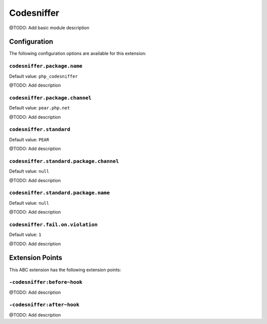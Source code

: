 ===========
Codesniffer
===========

@TODO: Add basic module description

Configuration
=============

The following configuration options are available for this extension:

``codesniffer.package.name``
----------------------------

Default value: ``php_codesniffer``

@TODO: Add description

``codesniffer.package.channel``
-------------------------------

Default value: ``pear.php.net``

@TODO: Add description

``codesniffer.standard``
------------------------

Default value: ``PEAR``

@TODO: Add description

``codesniffer.standard.package.channel``
----------------------------------------

Default value: ``null``

@TODO: Add description

``codesniffer.standard.package.name``
-------------------------------------

Default value: ``null``

@TODO: Add description

``codesniffer.fail.on.violation``
---------------------------------

Default value: ``1``

@TODO: Add description


Extension Points
================

This ABC extension has the following extension points:

``-codesniffer:before~hook``
----------------------------

@TODO: Add description

``-codesniffer:after~hook``
---------------------------

@TODO: Add description



..
   Local Variables:
   mode: rst
   fill-column: 79
   End: 
   vim: et syn=rst tw=79

